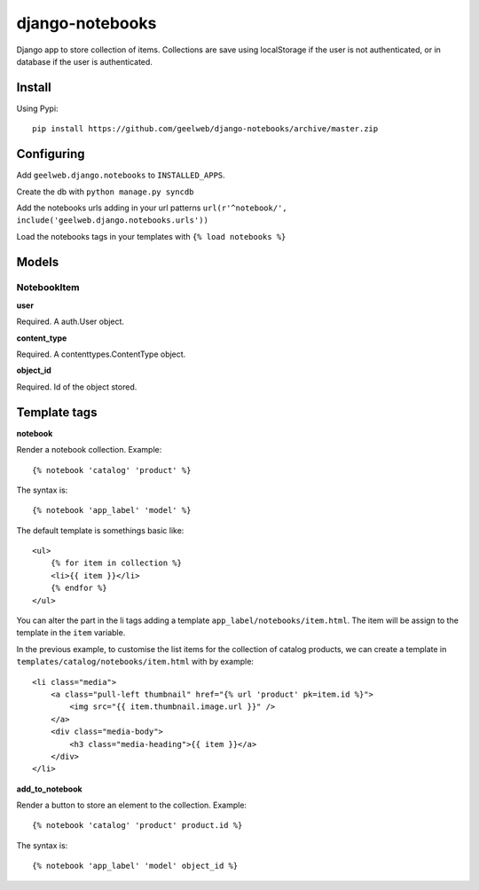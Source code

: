 ================
django-notebooks
================

Django app to store collection of items. Collections are save using localStorage
if the user is not authenticated, or in database if the user is authenticated.


Install
=======

Using Pypi::

    pip install https://github.com/geelweb/django-notebooks/archive/master.zip


Configuring
===========

Add ``geelweb.django.notebooks`` to ``INSTALLED_APPS``.

Create the db with ``python manage.py syncdb``

Add the notebooks urls adding in your url patterns
``url(r'^notebook/', include('geelweb.django.notebooks.urls'))``

Load the notebooks tags in your templates with ``{% load notebooks %}``


Models
======

NotebookItem
------------

**user**

Required. A auth.User object.

**content_type**

Required. A contenttypes.ContentType object.

**object_id**

Required. Id of the object stored.


Template tags
=============

**notebook**

Render a notebook collection. Example::

    {% notebook 'catalog' 'product' %}

The syntax is::

    {% notebook 'app_label' 'model' %}

The default template is somethings basic like::

    <ul>
        {% for item in collection %}
        <li>{{ item }}</li>
        {% endfor %}
    </ul>

You can alter the part in the li tags adding a template
``app_label/notebooks/item.html``. The item will be assign to the template in
the ``item`` variable.

In the previous example, to customise the list items for the collection of catalog
products, we can create a template in ``templates/catalog/notebooks/item.html``
with by example::

    <li class="media">
        <a class="pull-left thumbnail" href="{% url 'product' pk=item.id %}">
            <img src="{{ item.thumbnail.image.url }}" />
        </a>
        <div class="media-body">
            <h3 class="media-heading">{{ item }}</a>
        </div>
    </li>


**add_to_notebook**

Render a button to store an element to the collection. Example::

    {% notebook 'catalog' 'product' product.id %}

The syntax is::

    {% notebook 'app_label' 'model' object_id %}
